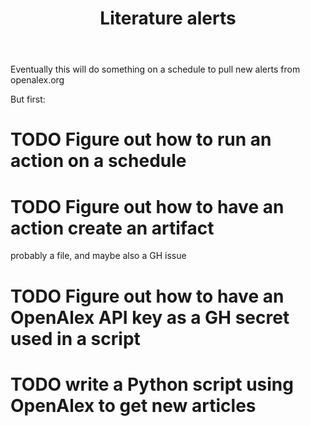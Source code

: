 #+title: Literature alerts

Eventually this will do something on a schedule to pull new alerts from openalex.org

But first:

* TODO Figure out how to run an action on a schedule

* TODO Figure out how to have an action create an artifact

probably a file, and maybe also a GH issue

* TODO Figure out how to have an OpenAlex API key as a GH secret used in a script

* TODO write a Python script using OpenAlex to get new articles
